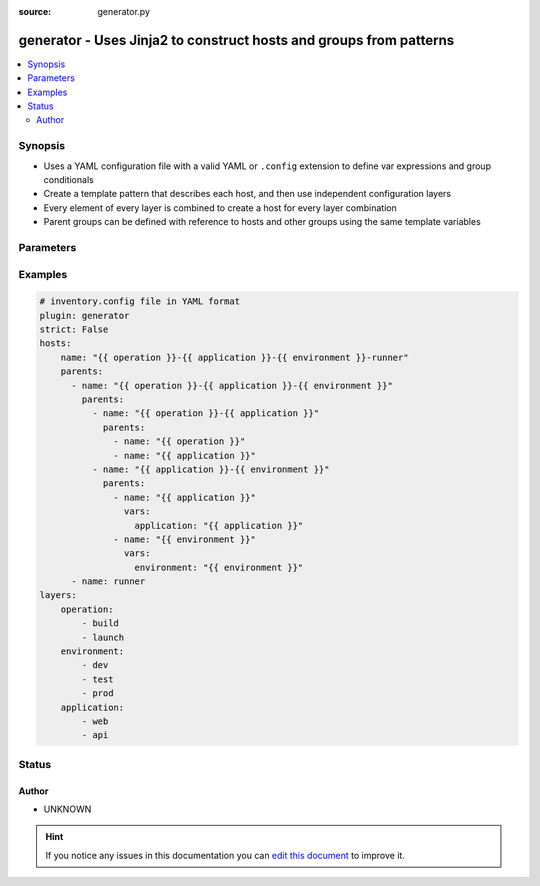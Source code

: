 :source: generator.py


.. _generator_inventory:


generator - Uses Jinja2 to construct hosts and groups from patterns
+++++++++++++++++++++++++++++++++++++++++++++++++++++++++++++++++++

.. versionadded:: 2.6

.. contents::
   :local:
   :depth: 2


Synopsis
--------
- Uses a YAML configuration file with a valid YAML or ``.config`` extension to define var expressions and group conditionals
- Create a template pattern that describes each host, and then use independent configuration layers
- Every element of every layer is combined to create a host for every layer combination
- Parent groups can be defined with reference to hosts and other groups using the same template variables




Parameters
----------

.. raw:: html

    <table  border=0 cellpadding=0 class="documentation-table">
        <tr>
            <th colspan="1">Parameter</th>
            <th>Choices/<font color="blue">Defaults</font></th>
                            <th>Configuration</th>
                        <th width="100%">Comments</th>
        </tr>
                    <tr>
                                                                <td colspan="1">
                    <b>hosts</b>
                                                                            </td>
                                <td>
                                                                                                                                                            </td>
                                                    <td>
                                                                                            </td>
                                                <td>
                                                                        <div>The <code>name</code> key is a template used to generate hostnames based on the <code>layers</code> option. Each variable in the name is expanded to create a cartesian product of all possible layer combinations.</div>
                                                    <div>The <code>parents</code> are a list of parent groups that the host belongs to. Each <code>parent</code> item contains a <code>name</code> key, again expanded from the template, and an optional <code>parents</code> key that lists its parents.</div>
                                                    <div>Parents can also contain <code>vars</code>, which is a dictionary of vars that is then always set for that variable. This can provide easy access to the group name. E.g set an <code>application</code> variable that is set to the value of the <code>application</code> layer name.</div>
                                                                                </td>
            </tr>
                                <tr>
                                                                <td colspan="1">
                    <b>layers</b>
                                                                            </td>
                                <td>
                                                                                                                                                            </td>
                                                    <td>
                                                                                            </td>
                                                <td>
                                                                        <div>A dictionary of layers, with the key being the layer name, used as a variable name in the <code>host</code> <code>name</code> and <code>parents</code> keys. Each layer value is a list of possible values for that layer.</div>
                                                                                </td>
            </tr>
                        </table>
    <br/>



Examples
--------

.. code-block:: yaml+jinja

    
        # inventory.config file in YAML format
        plugin: generator
        strict: False
        hosts:
            name: "{{ operation }}-{{ application }}-{{ environment }}-runner"
            parents:
              - name: "{{ operation }}-{{ application }}-{{ environment }}"
                parents:
                  - name: "{{ operation }}-{{ application }}"
                    parents:
                      - name: "{{ operation }}"
                      - name: "{{ application }}"
                  - name: "{{ application }}-{{ environment }}"
                    parents:
                      - name: "{{ application }}"
                        vars:
                          application: "{{ application }}"
                      - name: "{{ environment }}"
                        vars:
                          environment: "{{ environment }}"
              - name: runner
        layers:
            operation:
                - build
                - launch
            environment:
                - dev
                - test
                - prod
            application:
                - web
                - api





Status
------




Author
~~~~~~

- UNKNOWN


.. hint::
    If you notice any issues in this documentation you can `edit this document <https://github.com/ansible/ansible/edit/devel/lib/ansible/plugins/inventory/generator.py>`_ to improve it.
